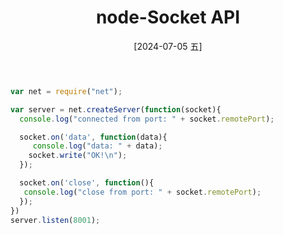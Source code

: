 :PROPERTIES:
:ID:       8183fb32-3777-4965-97bb-b4c7a5efd7c7
:END:
#+title: node-Socket API
#+date: [2024-07-05 五]
#+last_modified: [2024-07-11 四 07:43]


#+HEADER: :tangle ./tmp/js/hello.js
#+BEGIN_SRC js  :mkdirp yes :eval no
  var net = require("net");

  var server = net.createServer(function(socket){
    console.log("connected from port: " + socket.remotePort);

    socket.on('data', function(data){
       console.log("data: " + data);
      socket.write("OK!\n");
    });

    socket.on('close', function(){
	 console.log("close from port: " + socket.remotePort);
    });
  })
  server.listen(8001);
#+END_SRC



